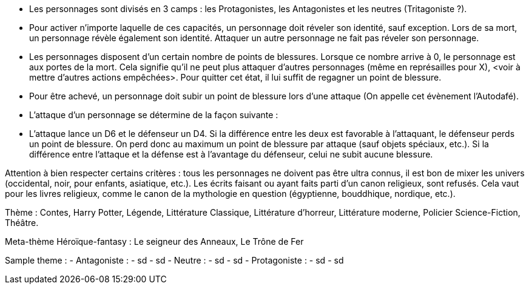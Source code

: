 - Les personnages sont divisés en 3 camps : les Protagonistes, les Antagonistes et les neutres (Tritagoniste ?).

- Pour activer n'importe laquelle de ces capacités, un personnage doit réveler son identité, sauf exception. Lors de sa mort, un personnage révèle également son identité. Attaquer un autre personnage ne fait pas réveler son personnage.

- Les personnages disposent d'un certain nombre de points de blessures. Lorsque ce nombre arrive à 0, le personnage est aux portes de la mort. Cela signifie qu'il ne peut plus attaquer d'autres personnages (même en représailles pour X), <voir à mettre d'autres actions empêchées>. Pour quitter cet état, il lui suffit de regagner un point de blessure.
  - Pour être achevé, un personnage doit subir un point de blessure lors d'une attaque (On appelle cet évènement l'Autodafé).

- L'attaque d'un personnage se détermine de la façon suivante :
  - L'attaque lance un D6 et le défenseur un D4. Si la différence entre les deux est favorable à l'attaquant, le défenseur perds un point de blessure. On perd donc au maximum un point de blessure par attaque (sauf objets spéciaux, etc.). Si la différence entre l'attaque et la défense est à l'avantage du défenseur, celui ne subit aucune blessure.










Attention à bien respecter certains critères : tous les personnages ne doivent pas être ultra connus, il est bon de mixer les univers (occidental, noir, pour enfants, asiatique, etc.).
Les écrits faisant ou ayant faits parti d'un canon religieux, sont refusés. Cela vaut pour les livres religieux, comme le canon de la mythologie en question (égyptienne, bouddhique, nordique, etc.).

Thème : Contes, Harry Potter, Légende, Littérature Classique, Littérature d'horreur, Littérature moderne, Policier Science-Fiction, Théâtre.

Meta-thème
Héroïque-fantasy : Le seigneur des Anneaux, Le Trône de Fer

Sample theme :
  - Antagoniste :
    - sd
      - sd
  - Neutre :
    - sd
      - sd
  - Protagoniste :
    - sd
      - sd
